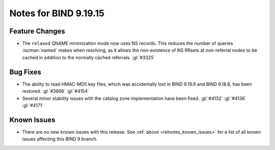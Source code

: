 .. Copyright (C) Internet Systems Consortium, Inc. ("ISC")
..
.. SPDX-License-Identifier: MPL-2.0
..
.. This Source Code Form is subject to the terms of the Mozilla Public
.. License, v. 2.0.  If a copy of the MPL was not distributed with this
.. file, you can obtain one at https://mozilla.org/MPL/2.0/.
..
.. See the COPYRIGHT file distributed with this work for additional
.. information regarding copyright ownership.

Notes for BIND 9.19.15
----------------------

Feature Changes
~~~~~~~~~~~~~~~

- The ``relaxed`` QNAME minimization mode now uses NS records. This
  reduces the number of queries :iscman:`named` makes when resolving, as
  it allows the non-existence of NS RRsets at non-referral nodes to be
  cached in addition to the normally cached referrals. :gl:`#3325`

Bug Fixes
~~~~~~~~~

- The ability to read HMAC-MD5 key files, which was accidentally lost in
  BIND 9.19.6 and BIND 9.18.8, has been restored. :gl:`#3668`
  :gl:`#4154`

- Several minor stability issues with the catalog zone implementation
  have been fixed. :gl:`#4132` :gl:`#4136` :gl:`#4171`

Known Issues
~~~~~~~~~~~~

- There are no new known issues with this release. See :ref:`above
  <relnotes_known_issues>` for a list of all known issues affecting this
  BIND 9 branch.
